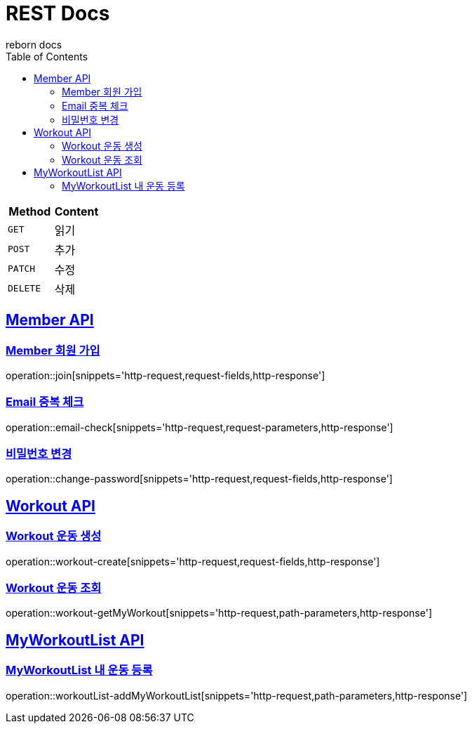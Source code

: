 = REST Docs
reborn docs
:doctype: book
:icons: font
:source-highlighter: highlightjs // 문서에 표기되는 코드들의 하이라이팅을 highlightjs를 사용
:toc: left // toc (Table Of Contents)를 문서의 좌측에 두기
:toclevels: 2
:sectlinks:

|===
| Method | Content

| `GET`
| 읽기

| `POST`
| 추가

| `PATCH`
| 수정

| `DELETE`
| 삭제
|===

[[Member-API]]
== Member API

[[Member-회원-가입]]
=== Member 회원 가입
operation::join[snippets='http-request,request-fields,http-response']

=== Email 중복 체크
operation::email-check[snippets='http-request,request-parameters,http-response']

=== 비밀번호 변경
operation::change-password[snippets='http-request,request-fields,http-response']

[[Workout-API]]
== Workout API

[[Workout-운동-생성]]
=== Workout 운동 생성
operation::workout-create[snippets='http-request,request-fields,http-response']

[[Workout-운동-조회]]
=== Workout 운동 조회
operation::workout-getMyWorkout[snippets='http-request,path-parameters,http-response']

[[MyWorkoutList-API]]
== MyWorkoutList API

[[MyWorkoutList-내-운동-등록]]
=== MyWorkoutList 내 운동 등록
operation::workoutList-addMyWorkoutList[snippets='http-request,path-parameters,http-response']

